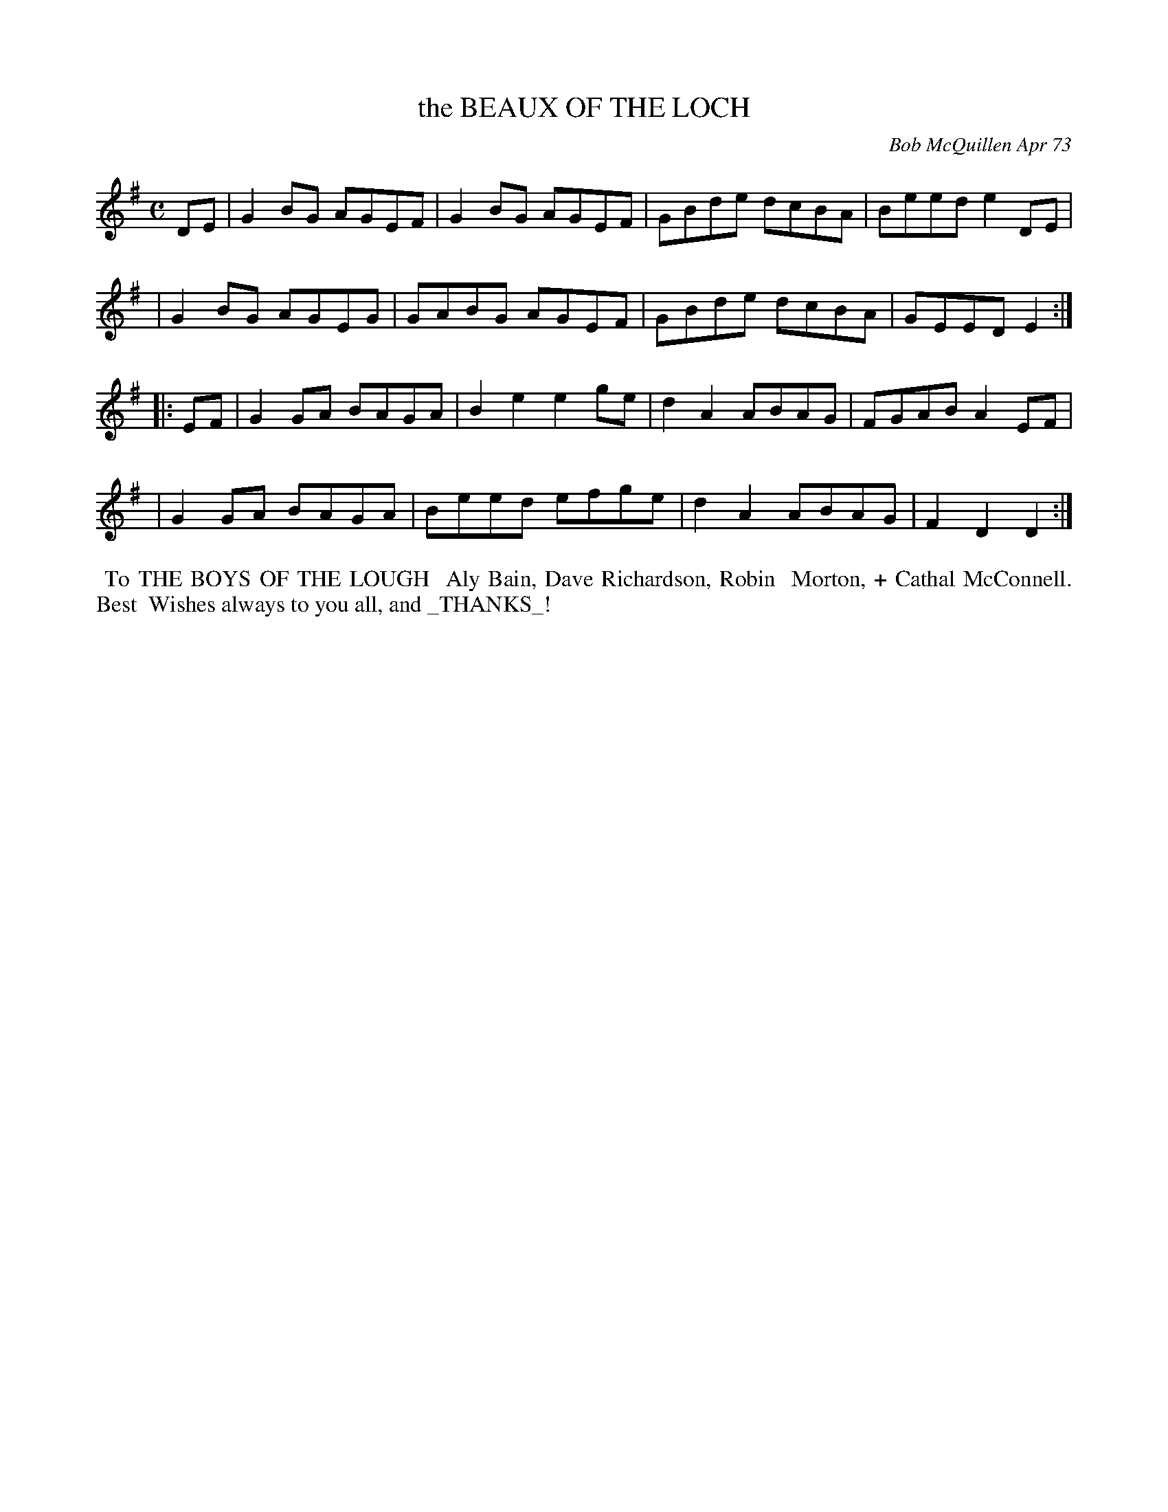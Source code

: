 X: 01006
T: the BEAUX OF THE LOCH
C: Bob McQuillen Apr 73
B: Bob's Note Book 1 #6
%R: reel
Z: 2019 John Chambers <jc:trillian.mit.edu>
M: C
L: 1/8
K: G
DE \
| G2BG AGEF | G2BG AGEF | GBde dcBA | Beed e2DE |
| G2BG AGEG | GABG AGEF | GBde dcBA | GEED E2 :|
|: EF \
| G2GA BAGA | B2e2 e2ge | d2A2 ABAG | FGAB A2EF |
| G2GA BAGA | Beed efge | d2A2 ABAG | F2D2 D2 :|
%%begintext align
%% To THE BOYS OF THE LOUGH
%% Aly Bain, Dave Richardson, Robin
%% Morton, + Cathal McConnell. Best
%% Wishes always to you all, and _THANKS_!
%%endtext
